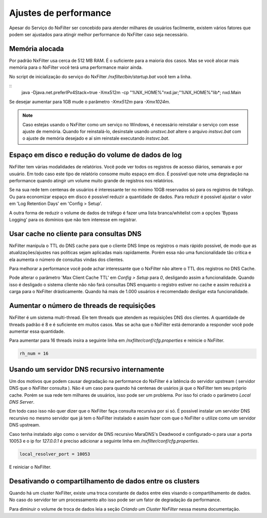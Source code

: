 Ajustes de performance
*************************

Apesar do Serviço do NxFilter ser concebido para atender milhares de usuários facilmente, existem vários fatores que podem ser ajustados para atingir melhor performance do NxFilter caso seja necessário.

Memória alocada
^^^^^^^^^^^^^^^^

Por padrão NxFilter usa cerca de 512 MB RAM. É o suficiente para a maioria dos casos. Mas se você alocar mais memória para o NxFilter você terá uma performance maior ainda.

No script de inicialização do serviço do NxFilter `/nxfilter/bin/startup.bat` você tem a linha.

::
    java -Djava.net.preferIPv4Stack=true -Xmx512m -cp "%NX_HOME%"\nxd.jar;"%NX_HOME%"\lib\*; nxd.Main

Se desejar aumentar para 1GB mude o parâmetro `-Xmx512m` para `-Xmx1024m`.

.. note::

   Caso estejas usando o NxFilter como um serviço no Windows, é necessário reinstalar o serviço com esse ajuste de memória. Quando for reinstalá-lo, desinstale usando `unstsvc.bat` altere o arquivo `instsvc.bat` com o ajuste de memória desejado e aí sim reinstale executando `instsvc.bat`.

Espaço em disco e redução do volume de dados de log
^^^^^^^^^^^^^^^^^^^^^^^^^^^^^^^^^^^^^^^^^^^^^^^^^^^^

NxFilter tem várias modalidades de relatórios. Você pode ver todos os registros de acesso diários, semanais e por usuário. Em todo caso este tipo de relatório consome muito espaço em dico. É possível que note uma degradação na performance quando atingir um volume muito grande de registros nos relatórios.

Se na sua rede tem centenas de usuários é interessante ter no mínimo 10GB reservados só para os registros de tráfego. Ou para economizar espaço em disco é possível reduzir a quantidade de dados. Para reduzir é possível ajustar o valor em 'Log Retention Days' em 'Config > Setup'.

A outra forma de reduzir o volume de dados de tráfego é fazer uma lista branca/whitelist com a opções 'Bypass Logging' para os domínios que não tem interesse em registrar.

Usar cache no cliente para consultas DNS
^^^^^^^^^^^^^^^^^^^^^^^^^^^^^^^^^^^^^^^^^^

NxFilter manipula o TTL do DNS cache para que o cliente DNS limpe os registros o mais rápido possível, de modo que as atualizações/ajustes nas políticas sejam aplicadas mais rapidamente. Porém essa não uma funcionalidade tão crítica e ela aumenta o número de consultas vindas dos clientes.

Para melhorar a performance você pode achar interessante que o NxFilter não altere o TTL dos registros no DNS Cache.

Pode alterar o parâmetro 'Max Client Cache TTL' em `Config > Setup` para `0`, desligando assim a funcionalidade. Quando isso é desligado o sistema cliente não não fará consultas DNS enquanto o registro estiver no cache e assim reduzirá a carga para o NxFilter drásticamente. Quando há mais de 1.000 usuários é recomendado desligar esta funcionalidade.
 
Aumentar o número de threads de requisições
^^^^^^^^^^^^^^^^^^^^^^^^^^^^^^^^^^^^^^^^^^^^^^^

NxFilter é um sistema multi-thread. Ele tem threads que atendem as requisições DNS dos clientes. A quantidade de threads padrão é 8 e é suficiente em muitos casos. Mas se acha que o NxFilter está demorando a responder você pode aumentar essa quantidade.

Para aumentar para 16 threads insira a seguinte linha em `/nxfilter/conf/cfg.properties` e reinicie o NxFilter.

.. code-block:: jproperties

    rh_num = 16

Usando um servidor DNS recursivo internamente
^^^^^^^^^^^^^^^^^^^^^^^^^^^^^^^^^^^^^^^^^^^^^

Um dos motivos que podem causar degradação na performance do NxFilter é a latência do servidor upstream ( servidor DNS que o NxFilter consulta ). Não é um caso para quando há centenas de usários já que o NxFilter tem seu próprio cache. Porém se sua rede tem milhares de usuários, isso pode ser um problema. Por isso foi criado o parâmetro `Local DNS Server`.

Em todo caso isso não quer dizer que o NxFilter faça consulta recursiva por si só. É possivel instalar um servidor DNS recursivo no mesmo servidor que já tem o NxFilter instalado e assim fazer com que o NxFilter o utilize como um servidor DNS upstream.

Caso tenha instalado algo como o servidor de DNS recursivo  MaraDNS's Deadwood e configurado-o para usar a porta 10053 e o ip for `127.0.0.1` é preciso adicionar a seguinte linha em `/nxfilter/conf/cfg.properties`.

.. code-block:: jproperties

    local_resolver_port = 10053

E reiniciar o NxFilter.

Desativando o compartilhamento de dados entre os clusters
^^^^^^^^^^^^^^^^^^^^^^^^^^^^^^^^^^^^^^^^^^^^^^^^^^^^^^^^^

Quando há um cluster NxFilter, existe uma troca constante de dados entre eles visando o compartilhamento de dados. No caso do servidor ter um processamento alto isso pode ser um fator de degradação da performance.

Para diminuir o volume de troca de dados leia a seção `Criando um Cluster NxFilter` nessa mesma documentação.

